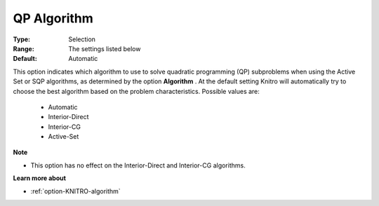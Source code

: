 .. _option-KNITRO-qp_algorithm:


QP Algorithm
============



:Type:	Selection	
:Range:	The settings listed below	
:Default:	Automatic	



This option indicates which algorithm to use to solve quadratic programming (QP) subproblems when using the Active Set or SQP algorithms, as determined by the option **Algorithm** . At the default setting Knitro will automatically try to choose the best algorithm based on the problem characteristics. Possible values are:



    *	Automatic
    *	Interior-Direct
    *	Interior-CG
    *	Active-Set




**Note** 

*	This option has no effect on the Interior-Direct and Interior-CG algorithms.




**Learn more about** 

*	:ref:`option-KNITRO-algorithm` 
